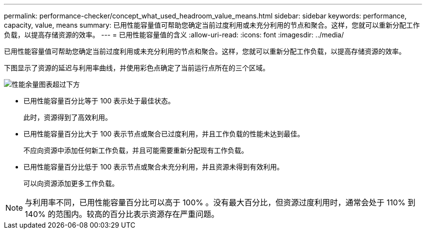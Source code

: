 ---
permalink: performance-checker/concept_what_used_headroom_value_means.html 
sidebar: sidebar 
keywords: performance, capacity, value, means 
summary: 已用性能容量值可帮助您确定当前过度利用或未充分利用的节点和聚合。这样，您就可以重新分配工作负载，以提高存储资源的效率。 
---
= 已用性能容量值的含义
:allow-uri-read: 
:icons: font
:imagesdir: ../media/


[role="lead"]
已用性能容量值可帮助您确定当前过度利用或未充分利用的节点和聚合。这样，您就可以重新分配工作负载，以提高存储资源的效率。

下图显示了资源的延迟与利用率曲线，并使用彩色点确定了当前运行点所在的三个区域。

image::../media/headroom_chart_over_under.gif[性能余量图表超过下方]

* 已用性能容量百分比等于 100 表示处于最佳状态。
+
此时，资源得到了高效利用。

* 已用性能容量百分比大于 100 表示节点或聚合已过度利用，并且工作负载的性能未达到最佳。
+
不应向资源中添加任何新工作负载，并且可能需要重新分配现有工作负载。

* 已用性能容量百分比低于 100 表示节点或聚合未充分利用，并且资源未得到有效利用。
+
可以向资源添加更多工作负载。



[NOTE]
====
与利用率不同，已用性能容量百分比可以高于 100% 。没有最大百分比，但资源过度利用时，通常会处于 110% 到 140% 的范围内。较高的百分比表示资源存在严重问题。

====